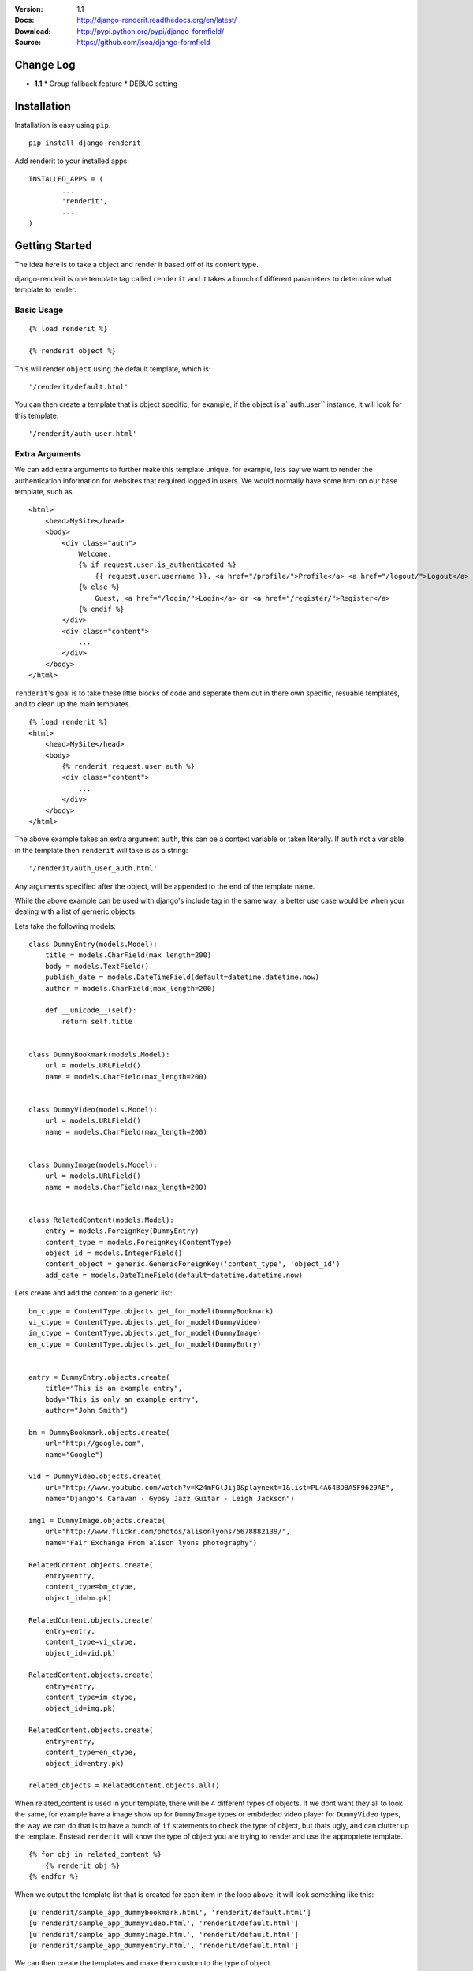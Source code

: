 |BUILD|_

.. |BUILD| image::
   https://travis-ci.org/jsoa/django-renderit.png?branch=master
.. _BUILD: https://travis-ci.org/jsoa/django-renderit


:Version: 1.1
:Docs: http://django-renderit.readthedocs.org/en/latest/
:Download: http://pypi.python.org/pypi/django-formfield/
:Source: https://github.com/jsoa/django-formfield

==========
Change Log
==========

* **1.1**
  * Group fallback feature
  * DEBUG setting


============
Installation
============

Installation is easy using ``pip``.

::

	pip install django-renderit


Add renderit to your installed apps::

	INSTALLED_APPS = (
		...
		'renderit',
		...
	)

===============
Getting Started
===============

The idea here is to take a object and render it based off of its content type.

django-renderit is one template tag called ``renderit`` and it takes
a bunch of different parameters to determine what template to render.

Basic Usage
===========

::

	{% load renderit %}

	{% renderit object %}

This will render ``object`` using the default template, which is::

    '/renderit/default.html'

You can then create a template that is object specific, for example, if the
object is a``auth.user`` instance, it will look for this template::

    '/renderit/auth_user.html'

Extra Arguments
===============

We can add extra arguments to further make this template unique, for example,
lets say we want to render the authentication information for websites that
required logged in users. We would normally have some html on our base
template, such as

::

    <html>
        <head>MySite</head>
        <body>
            <div class="auth">
                Welcome,
                {% if request.user.is_authenticated %}
                    {{ request.user.username }}, <a href="/profile/">Profile</a> <a href="/logout/">Logout</a>
                {% else %}
                    Guest, <a href="/login/">Login</a> or <a href="/register/">Register</a>
                {% endif %}
            </div>
            <div class="content">
                ...
            </div>
        </body>
    </html>

``renderit``'s goal is to take these little blocks of code and seperate them out
in there own specific, resuable templates, and to clean up the main templates.

::

    {% load renderit %}
    <html>
        <head>MySite</head>
        <body>
            {% renderit request.user auth %}
            <div class="content">
                ...
            </div>
        </body>
    </html>

The above example takes an extra argument ``auth``, this can be a context
variable or taken literally. If ``auth`` not a variable in the template then
``renderit`` will take is as a string::

    '/renderit/auth_user_auth.html'

Any arguments specified after the object, will be appended to the end of the
template name.

While the above example can be used with django's include tag in the same way,
a better use case would be when your dealing with a list of gerneric objects.

Lets take the following models::

    class DummyEntry(models.Model):
        title = models.CharField(max_length=200)
        body = models.TextField()
        publish_date = models.DateTimeField(default=datetime.datetime.now)
        author = models.CharField(max_length=200)

        def __unicode__(self):
            return self.title


    class DummyBookmark(models.Model):
        url = models.URLField()
        name = models.CharField(max_length=200)


    class DummyVideo(models.Model):
        url = models.URLField()
        name = models.CharField(max_length=200)


    class DummyImage(models.Model):
        url = models.URLField()
        name = models.CharField(max_length=200)


    class RelatedContent(models.Model):
        entry = models.ForeignKey(DummyEntry)
        content_type = models.ForeignKey(ContentType)
        object_id = models.IntegerField()
        content_object = generic.GenericForeignKey('content_type', 'object_id')
        add_date = models.DateTimeField(default=datetime.datetime.now)

Lets create and add the content to a generic list::

    bm_ctype = ContentType.objects.get_for_model(DummyBookmark)
    vi_ctype = ContentType.objects.get_for_model(DummyVideo)
    im_ctype = ContentType.objects.get_for_model(DummyImage)
    en_ctype = ContentType.objects.get_for_model(DummyEntry)


    entry = DummyEntry.objects.create(
        title="This is an example entry",
        body="This is only an example entry",
        author="John Smith")

    bm = DummyBookmark.objects.create(
        url="http://google.com",
        name="Google")

    vid = DummyVideo.objects.create(
        url="http://www.youtube.com/watch?v=K24mFGlJij0&playnext=1&list=PL4A64BDBA5F9629AE",
        name="Django's Caravan - Gypsy Jazz Guitar - Leigh Jackson")

    img1 = DummyImage.objects.create(
        url="http://www.flickr.com/photos/alisonlyons/5678882139/",
        name="Fair Exchange From alison lyons photography")

    RelatedContent.objects.create(
        entry=entry,
        content_type=bm_ctype,
        object_id=bm.pk)

    RelatedContent.objects.create(
        entry=entry,
        content_type=vi_ctype,
        object_id=vid.pk)

    RelatedContent.objects.create(
        entry=entry,
        content_type=im_ctype,
        object_id=img.pk)

    RelatedContent.objects.create(
        entry=entry,
        content_type=en_ctype,
        object_id=entry.pk)

    related_objects = RelatedContent.objects.all()

When related_content is used in your template, there will be 4 different
types of objects. If we dont want they all to look the same, for example have
a image show up for ``DummyImage`` types or embdeded video
player for ``DummyVideo`` types, the way we can do that is to have a bunch of
``if`` statements to check the type of object, but thats ugly, and can clutter
up the template. Enstead ``renderit`` will know the type of object you are
trying to render and use the appropriete template.

::

    {% for obj in related_content %}
        {% renderit obj %}
    {% endfor %}

When we output the template list that is created for each item in the loop above,
it will look something like this::

    [u'renderit/sample_app_dummybookmark.html', 'renderit/default.html']
    [u'renderit/sample_app_dummyvideo.html', 'renderit/default.html']
    [u'renderit/sample_app_dummyimage.html', 'renderit/default.html']
    [u'renderit/sample_app_dummyentry.html', 'renderit/default.html']

We can then create the templates and make them custom to the type of object.

Python Objects
==============

While the examples shown are specific to django models, we can pass in any object
and its type will be used (slugified) to build the template. If we have a python
dictionary, the template will be::

    '/renderit/dict.html'

Of course this is rather broad, so we should pass in extra arguments to ensure
its specific to what we use it for

::

    {% renderit dict_obj top10 %}

The template that will be looked for first would be::

    '/renderit/dict_top10.html'

Fallback
========

Fallback template paths are generated based on the arguments supplied, which
the last possible template being '/renderit/default.html'.
